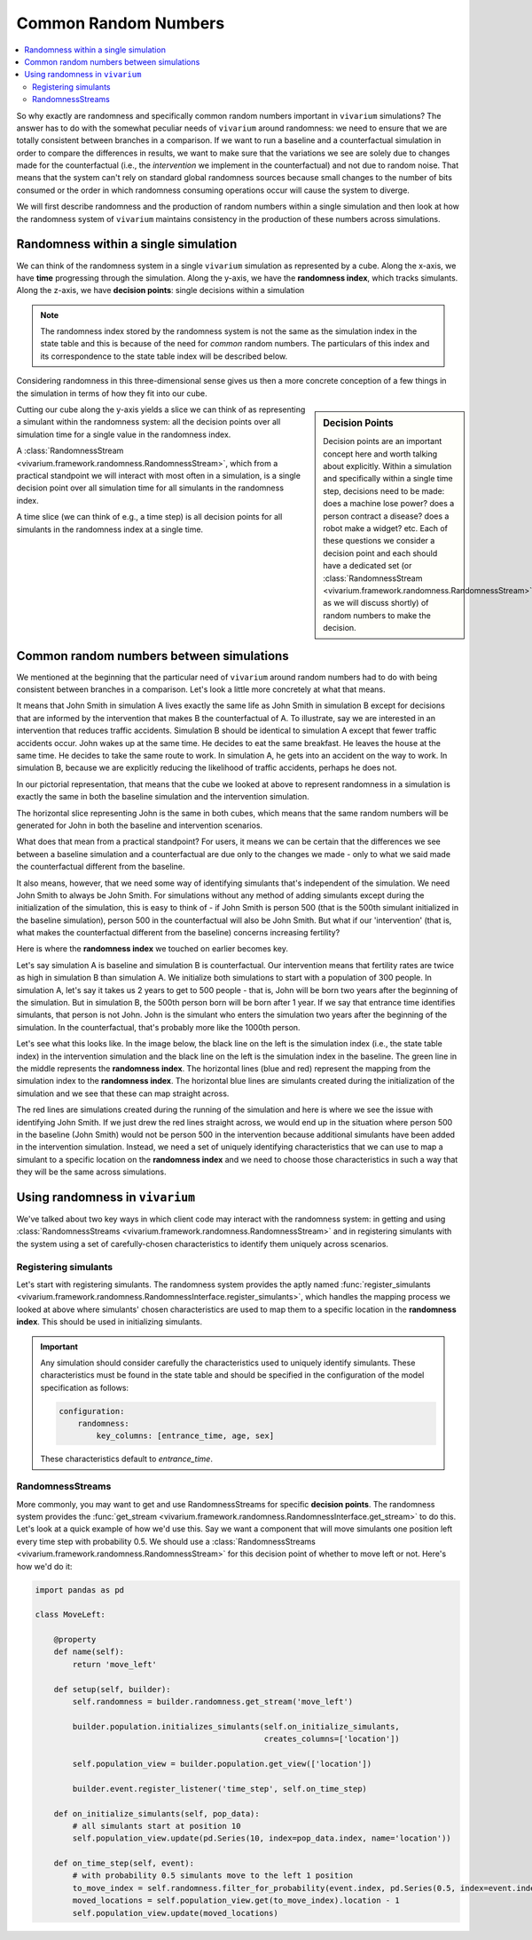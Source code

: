 .. _crn_concept:

=====================
Common Random Numbers
=====================

.. contents::
   :depth: 2
   :local:
   :backlinks: none

So why exactly are randomness and specifically common random numbers important
in ``vivarium`` simulations? The answer has to do with the somewhat peculiar
needs of ``vivarium`` around randomness: we need to ensure that we are totally
consistent between branches in a comparison. If we want to run a baseline and
a counterfactual simulation in order to compare the differences in results,
we want to make sure that the variations we see are solely due to changes
made for the counterfactual (i.e., the *intervention* we implement in the
counterfactual) and not due to random noise. That means that the system can't
rely on standard global randomness sources because small changes to the number
of bits consumed or the order in which randomness consuming operations occur
will cause the system to diverge.

We will first describe randomness and the production of random numbers within a
single simulation and then look at how the randomness system of ``vivarium``
maintains consistency in the production of these numbers across simulations.

Randomness within a single simulation
-------------------------------------

We can think of the randomness system in a single ``vivarium`` simulation as
represented by a cube. Along the x-axis, we have **time** progressing through
the simulation. Along the y-axis, we have the **randomness index**, which tracks
simulants. Along the z-axis, we have **decision points**: single decisions
within a simulation

.. image:: ../images/crn_cube.jpg

.. note:: The randomness index stored by the randomness system is not the same
    as the simulation index in the state table and this is because of the need
    for *common* random numbers. The particulars of this index and its
    correspondence to the state table index will be described below.

Considering randomness in this three-dimensional sense gives us then a more
concrete conception of a few things in the simulation in terms of how they
fit into our cube.

.. sidebar:: Decision Points

    Decision points are an important concept here and worth talking about
    explicitly. Within a simulation and specifically within a single time step,
    decisions need to be made: does a machine lose power? does a person contract
    a disease? does a robot make a widget? etc. Each of these questions we
    consider a decision point and each should have a dedicated set (or
    :class:`RandomnessStream <vivarium.framework.randomness.RandomnessStream>`
    as we will discuss shortly) of random numbers to make the decision.

Cutting our cube along the y-axis yields a slice we can think of as
representing a simulant within the randomness system: all the decision points
over all simulation time for a single value in the randomness index.

A :class:`RandomnessStream <vivarium.framework.randomness.RandomnessStream>`,
which from a practical standpoint we will interact with most often in a
simulation, is a single decision point over all simulation time for all
simulants in the randomness index.

A time slice (we can think of e.g., a time step) is all decision points for
all simulants in the randomness index at a single time.


Common random numbers between simulations
--------------------------------------------
We mentioned at the beginning that the particular need of ``vivarium`` around
random numbers had to do with being consistent between branches in a comparison.
Let's look a little more concretely at what that means.

It means that John Smith in simulation A lives exactly the same life as John
Smith in simulation B except for decisions that are informed by the
intervention that makes B the counterfactual of A. To illustrate, say we are
interested in an intervention that reduces traffic accidents. Simulation B
should be identical to simulation A except that fewer traffic accidents occur.
John wakes up at the same time. He decides to eat the same breakfast. He leaves
the house at the same time. He decides to take the same route to work. In
simulation A, he gets into an accident on the way to work. In simulation B,
because we are explicitly reducing the likelihood of traffic accidents, perhaps
he does not.

In our pictorial representation, that means that the cube we looked at above
to represent randomness in a simulation is exactly the same in both the
baseline simulation and the intervention simulation.

.. image:: ../images/crn_compare_cubes.jpg

The horizontal slice representing John is the same in both cubes, which means
that the same random numbers will be generated for John in both the baseline
and intervention scenarios.

What does that mean from a practical standpoint? For users, it means we can be
certain that the differences we see between a baseline simulation and a
counterfactual are due only to the changes we made - only to what we said made
the counterfactual different from the baseline.

It also means, however, that we need some way of identifying simulants that's
independent of the simulation. We need John Smith to always be John Smith. For
simulations without any method of adding simulants except during the
initialization of the simulation, this is easy to think of - if John Smith is
person 500 (that is the 500th simulant initialized in the baseline simulation),
person 500 in the counterfactual will also be John Smith. But what if our
'intervention' (that is, what makes the counterfactual different from the
baseline) concerns increasing fertility?

Here is where the **randomness index** we touched on earlier becomes key.

Let's say simulation A is baseline and simulation B is counterfactual. Our
intervention means that fertility rates are twice as high in simulation B than
simulation A. We initialize both simulations to start with a population of 300
people. In simulation A, let's say it takes us 2 years to get to 500 people -
that is, John will be born two years after the beginning of the simulation. But
in simulation B, the 500th person born will be born after 1 year. If we say that
entrance time identifies simulants, that person is not John. John is the
simulant who enters the simulation two years after the beginning of the
simulation. In the counterfactual, that's probably more like the 1000th person.

Let's see what this looks like. In the image below, the black line on the left
is the simulation index (i.e., the state table index) in the intervention
simulation and the black line on the left is the simulation index in the
baseline. The green line in the middle represents the **randomness index**. The
horizontal lines (blue and red) represent the mapping from the simulation index
to the **randomness index**. The horizontal blue lines are simulants created
during the initialization of the simulation and we see that these can map
straight across.

The red lines are simulations created during the running of the simulation and
here is where we see the issue with identifying John Smith. If we just drew the
red lines straight across, we would end up in the situation where person 500 in
the baseline (John Smith) would not be person 500 in the intervention because
additional simulants have been added in the intervention simulation. Instead,
we need a set of uniquely identifying characteristics that we can use to map a
simulant to a specific location on the **randomness index** and we need to
choose those characteristics in such a way that they will be the same across
simulations.

.. image:: ../images/crn_sim_alignment.jpg


Using randomness in ``vivarium``
---------------------------------
We've talked about two key ways in which client code may interact with the
randomness system: in getting and using :class:`RandomnessStreams <vivarium.framework.randomness.RandomnessStream>`
and in registering simulants with the system using a set of carefully-chosen
characteristics to identify them uniquely across scenarios.

Registering simulants
++++++++++++++++++++++

Let's start with registering simulants. The randomness system provides the
aptly named :func:`register_simulants <vivarium.framework.randomness.RandomnessInterface.register_simulants>`,
which handles the mapping process we looked at above where simulants'
chosen characteristics are used to map them to a specific location in the
**randomness index**. This should be used in initializing simulants.

.. important:: Any simulation should consider carefully the characteristics used
    to uniquely identify simulants. These characteristics must be found in the
    state table and should be specified in the configuration of the model
    specification as follows:

    .. code-block:: yaml

        configuration:
            randomness:
                key_columns: [entrance_time, age, sex]

    These characteristics default to *entrance_time*.


RandomnessStreams
+++++++++++++++++

More commonly, you may want to get and use RandomnessStreams for specific
**decision points**. The randomness system provides the
:func:`get_stream <vivarium.framework.randomness.RandomnessInterface.get_stream>` to do this. Let's
look at a quick example of how we'd use this. Say we want a component that will
move simulants one position left every time step with probability 0.5. We should
use a :class:`RandomnessStreams <vivarium.framework.randomness.RandomnessStream>`
for this decision point of whether to move left or not. Here's how we'd do it:

.. code-block:: python

    import pandas as pd

    class MoveLeft:

        @property
        def name(self):
            return 'move_left'

        def setup(self, builder):
            self.randomness = builder.randomness.get_stream('move_left')

            builder.population.initializes_simulants(self.on_initialize_simulants,
                                                     creates_columns=['location'])

            self.population_view = builder.population.get_view(['location'])

            builder.event.register_listener('time_step', self.on_time_step)

        def on_initialize_simulants(self, pop_data):
            # all simulants start at position 10
            self.population_view.update(pd.Series(10, index=pop_data.index, name='location'))

        def on_time_step(self, event):
            # with probability 0.5 simulants move to the left 1 position
            to_move_index = self.randomness.filter_for_probability(event.index, pd.Series(0.5, index=event.index))
            moved_locations = self.population_view.get(to_move_index).location - 1
            self.population_view.update(moved_locations)


.. todo::
   Add a tutorial showing what the different methods available off
   RandomnessStreams are and how to use them
